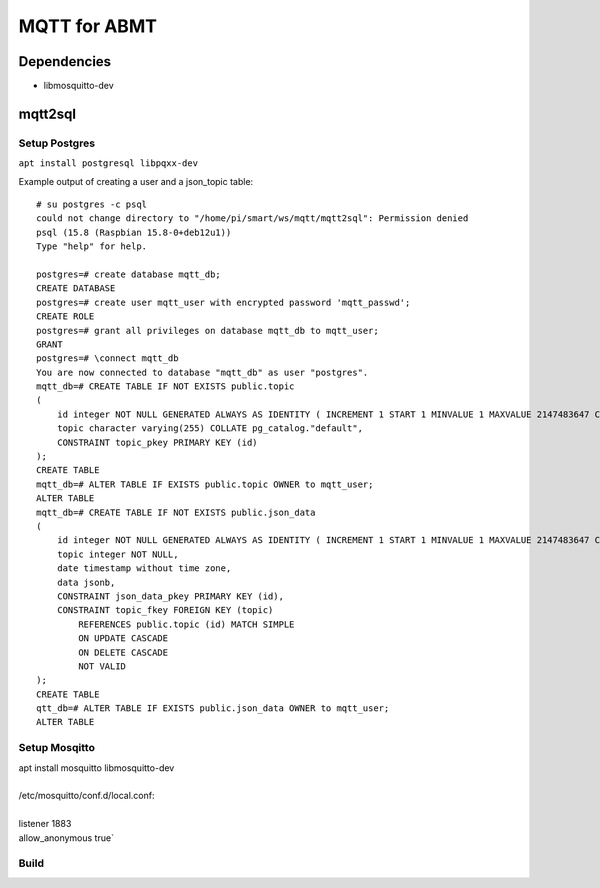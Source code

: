 =============
MQTT for ABMT
=============

Dependencies
============
- libmosquitto-dev


mqtt2sql
========
Setup Postgres
---------------
``apt install postgresql libpqxx-dev``

Example output of creating a user and a json_topic table:

::

    # su postgres -c psql
    could not change directory to "/home/pi/smart/ws/mqtt/mqtt2sql": Permission denied
    psql (15.8 (Raspbian 15.8-0+deb12u1))
    Type "help" for help.

    postgres=# create database mqtt_db;
    CREATE DATABASE
    postgres=# create user mqtt_user with encrypted password 'mqtt_passwd';
    CREATE ROLE
    postgres=# grant all privileges on database mqtt_db to mqtt_user;
    GRANT
    postgres=# \connect mqtt_db
    You are now connected to database "mqtt_db" as user "postgres".
    mqtt_db=# CREATE TABLE IF NOT EXISTS public.topic
    (
        id integer NOT NULL GENERATED ALWAYS AS IDENTITY ( INCREMENT 1 START 1 MINVALUE 1 MAXVALUE 2147483647 CACHE 1 ),
        topic character varying(255) COLLATE pg_catalog."default",
        CONSTRAINT topic_pkey PRIMARY KEY (id)
    );
    CREATE TABLE
    mqtt_db=# ALTER TABLE IF EXISTS public.topic OWNER to mqtt_user;
    ALTER TABLE
    mqtt_db=# CREATE TABLE IF NOT EXISTS public.json_data
    (
        id integer NOT NULL GENERATED ALWAYS AS IDENTITY ( INCREMENT 1 START 1 MINVALUE 1 MAXVALUE 2147483647 CACHE 1 ),
        topic integer NOT NULL,
        date timestamp without time zone,
        data jsonb,
        CONSTRAINT json_data_pkey PRIMARY KEY (id),
        CONSTRAINT topic_fkey FOREIGN KEY (topic)
            REFERENCES public.topic (id) MATCH SIMPLE
            ON UPDATE CASCADE
            ON DELETE CASCADE
            NOT VALID
    );
    CREATE TABLE
    qtt_db=# ALTER TABLE IF EXISTS public.json_data OWNER to mqtt_user;
    ALTER TABLE
  

Setup Mosqitto
--------------
..
|  apt install mosquitto libmosquitto-dev
|
|  /etc/mosquitto/conf.d/local.conf:
|
|  listener 1883
|  allow_anonymous true`

Build
-----
..
    scons
    systemctl enable /home/pi/ws/mqtt/mqtt2sql/mqtt2sql.service
